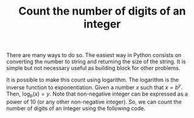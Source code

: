 :PROPERTIES:
:ID:       9FF985B9-B5FE-415C-94F0-CCBB3FF91F2F
:END:
#+TITLE: Count the number of digits of an integer

There are many ways to do so.  The easiest way in Python consists on converting the number to string and returning the size of the string.  It is simple but not necessary useful as building block for other problems.

#+begin_src python :exports none
  assert len(str(0)) == 1
  assert len(str(123456789)) == 9
#+end_src

#+RESULTS:
: None

It is possible to make this count using logarithm.  The logarithm is the inverse function to exponentiation.  Given a number $x$ such that $x=b^y$.  Then, $\log_b(x)=y$.  Note that non-negative integer can be expressed as a power of $10$ (or any other non-negative integer).  So, we can count the number of digits of an integer using the following code.

#+begin_src python :exports none
  import math

  def count_digits(n):
      if n == 0:
          return 1
      return math.ceil(math.log10(n))

  assert count_digits(0) == 1
  assert count_digits(123456789) == 9
#+end_src

#+RESULTS:
: None
